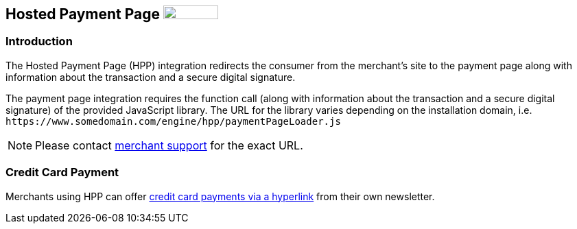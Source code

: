 [#PP_HPP]
== Hosted Payment Page image:images/icons/legacy.png[LEGACY, 80, 20, role="no-zoom", title="Development of this product is discontinued."]

[#PP_HPP_Introduction]
=== Introduction

The Hosted Payment Page (HPP) integration redirects the consumer from
the merchant's site to the payment page along with information about the
transaction and a secure digital signature.

The payment page integration requires the function call (along with
information about the transaction and a secure digital signature) of the
provided JavaScript library. The URL for the library varies depending on
the installation domain, i.e. ``\https://www.somedomain.com/engine/hpp/paymentPageLoader.js``

NOTE: Please contact <<ContactUs, merchant support>> for the exact URL.

[#PP_HPP_CreditCardPayment]
=== Credit Card Payment

Merchants using HPP can offer <<PPv1_PaymentSolutions_PaybyLink, credit card payments via a hyperlink>>
from their own newsletter.

//// 
[#PP_HPP_CheckoutScheme]
=== Hosted Payment Page Checkout Scheme

.Hosted Payment Page: Scheme of checkout flow
image::images/03-02-01-00-pp-hosted-payment-page/HPP_Checkout_Flow.png[HPP Checkout Flow]
////
